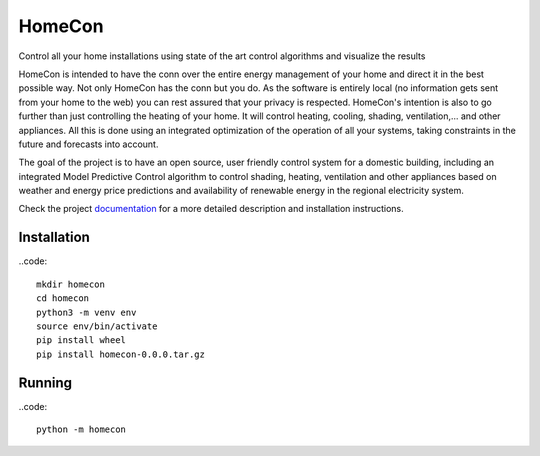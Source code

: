 HomeCon
=======

Control all your home installations using state of the art control algorithms and visualize the results

HomeCon is intended to have the conn over the entire energy management of your home and direct it in the best possible way.
Not only HomeCon has the conn but you do. As the software is entirely local (no information gets sent from your home to the web) you can rest assured that your privacy is respected.
HomeCon's intention is also to go further than just controlling the heating of your home. It will control heating, cooling, shading, ventilation,... and other appliances.
All this is done using an integrated optimization of the operation of all your systems, taking constraints in the future and forecasts into account.


The goal of the project is to have an open source, user friendly control system for a domestic building, including an integrated Model Predictive Control algorithm to control shading, heating, ventilation and other appliances based on weather and energy price predictions and availability of renewable energy in the regional electricity system.


Check the project `documentation <https://pythonhosted.org/homecon/>`_ for a more detailed description and installation instructions.



Installation
------------
..code::

  mkdir homecon
  cd homecon
  python3 -m venv env
  source env/bin/activate
  pip install wheel
  pip install homecon-0.0.0.tar.gz


Running
-------
..code::

  python -m homecon
